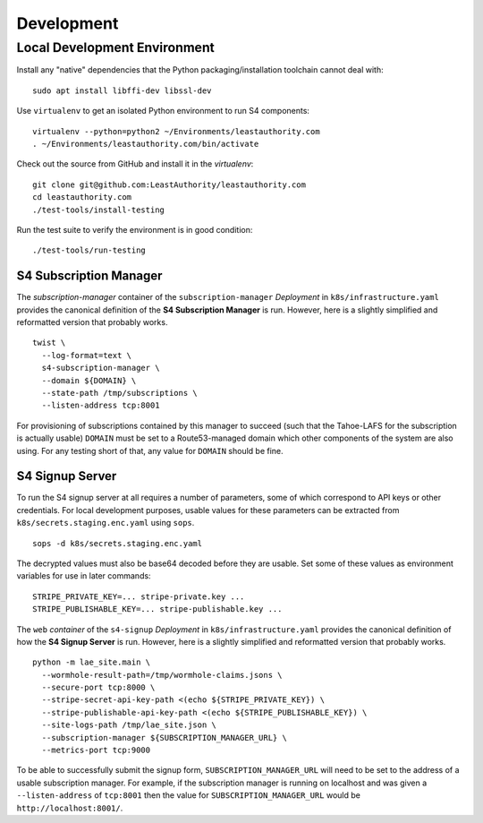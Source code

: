 Development
===========

Local Development Environment
-----------------------------

Install any "native" dependencies that the Python packaging/installation toolchain cannot deal with::

  sudo apt install libffi-dev libssl-dev

Use ``virtualenv`` to get an isolated Python environment to run S4 components::

  virtualenv --python=python2 ~/Environments/leastauthority.com
  . ~/Environments/leastauthority.com/bin/activate

Check out the source from GitHub and install it in the *virtualenv*::

  git clone git@github.com:LeastAuthority/leastauthority.com
  cd leastauthority.com
  ./test-tools/install-testing

Run the test suite to verify the environment is in good condition::

  ./test-tools/run-testing


S4 Subscription Manager
~~~~~~~~~~~~~~~~~~~~~~~

The *subscription-manager* container of the ``subscription-manager`` *Deployment* in ``k8s/infrastructure.yaml`` provides the canonical definition of the **S4 Subscription Manager** is run.
However, here is a slightly simplified and reformatted version that probably works.

::

   twist \
     --log-format=text \
     s4-subscription-manager \
     --domain ${DOMAIN} \
     --state-path /tmp/subscriptions \
     --listen-address tcp:8001

For provisioning of subscriptions contained by this manager to succeed
(such that the Tahoe-LAFS for the subscription is actually usable)
``DOMAIN`` must be set to a Route53-managed domain which other components of the system are also using.
For any testing short of that, any value for ``DOMAIN`` should be fine.


S4 Signup Server
~~~~~~~~~~~~~~~~

To run the S4 signup server at all requires a number of parameters,
some of which correspond to API keys or other credentials.
For local development purposes, usable values for these parameters can be extracted from ``k8s/secrets.staging.enc.yaml`` using ``sops``.

::

   sops -d k8s/secrets.staging.enc.yaml

The decrypted values must also be base64 decoded before they are usable.
Set some of these values as environment variables for use in later commands::

  STRIPE_PRIVATE_KEY=... stripe-private.key ...
  STRIPE_PUBLISHABLE_KEY=... stripe-publishable.key ...


The ``web`` *container* of the ``s4-signup`` *Deployment* in ``k8s/infrastructure.yaml`` provides the canonical definition of how the **S4 Signup Server** is run.
However, here is a slightly simplified and reformatted version that probably works.

::

   python -m lae_site.main \
     --wormhole-result-path=/tmp/wormhole-claims.jsons \
     --secure-port tcp:8000 \
     --stripe-secret-api-key-path <(echo ${STRIPE_PRIVATE_KEY}) \
     --stripe-publishable-api-key-path <(echo ${STRIPE_PUBLISHABLE_KEY}) \
     --site-logs-path /tmp/lae_site.json \
     --subscription-manager ${SUBSCRIPTION_MANAGER_URL} \
     --metrics-port tcp:9000

To be able to successfully submit the signup form,
``SUBSCRIPTION_MANAGER_URL`` will need to be set to the address of a usable subscription manager.
For example,
if the subscription manager is running on localhost and was given a ``--listen-address`` of ``tcp:8001``
then the value for ``SUBSCRIPTION_MANAGER_URL`` would be ``http://localhost:8001/``.
